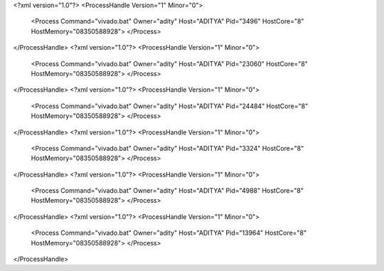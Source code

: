 <?xml version="1.0"?>
<ProcessHandle Version="1" Minor="0">
    <Process Command="vivado.bat" Owner="adity" Host="ADITYA" Pid="3496" HostCore="8" HostMemory="08350588928">
    </Process>
</ProcessHandle>
<?xml version="1.0"?>
<ProcessHandle Version="1" Minor="0">
    <Process Command="vivado.bat" Owner="adity" Host="ADITYA" Pid="23060" HostCore="8" HostMemory="08350588928">
    </Process>
</ProcessHandle>
<?xml version="1.0"?>
<ProcessHandle Version="1" Minor="0">
    <Process Command="vivado.bat" Owner="adity" Host="ADITYA" Pid="24484" HostCore="8" HostMemory="08350588928">
    </Process>
</ProcessHandle>
<?xml version="1.0"?>
<ProcessHandle Version="1" Minor="0">
    <Process Command="vivado.bat" Owner="adity" Host="ADITYA" Pid="3324" HostCore="8" HostMemory="08350588928">
    </Process>
</ProcessHandle>
<?xml version="1.0"?>
<ProcessHandle Version="1" Minor="0">
    <Process Command="vivado.bat" Owner="adity" Host="ADITYA" Pid="4988" HostCore="8" HostMemory="08350588928">
    </Process>
</ProcessHandle>
<?xml version="1.0"?>
<ProcessHandle Version="1" Minor="0">
    <Process Command="vivado.bat" Owner="adity" Host="ADITYA" Pid="13964" HostCore="8" HostMemory="08350588928">
    </Process>
</ProcessHandle>
